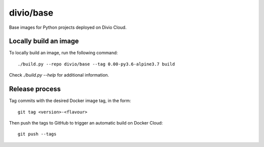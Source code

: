 divio/base
==========

Base images for Python projects deployed on Divio Cloud.


Locally build an image
----------------------

To locally build an image, run the following command::

   ./build.py --repo divio/base --tag 0.00-py3.6-alpine3.7 build

Check `./build.py --help` for additional information.


Release process
---------------

Tag commits with the desired Docker image tag, in the form::

   git tag <version>-<flavour>

Then push the tags to GitHub to trigger an automatic build on Docker Cloud::

   git push --tags
